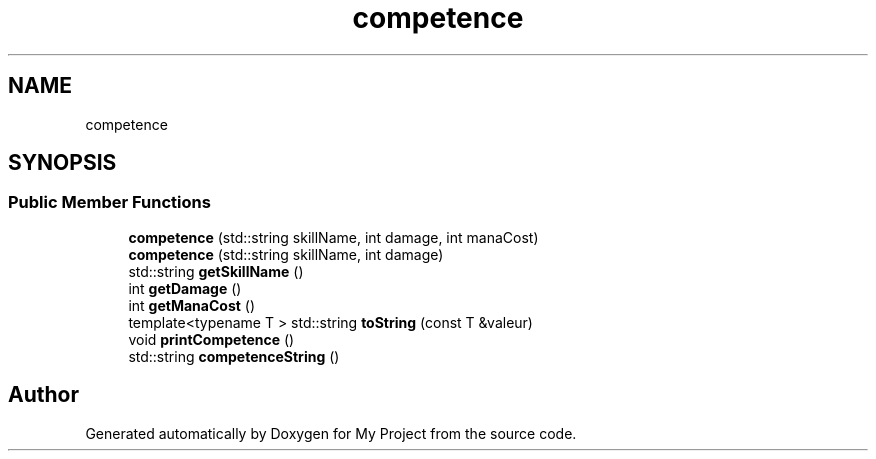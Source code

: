 .TH "competence" 3 "Fri Apr 21 2017" "My Project" \" -*- nroff -*-
.ad l
.nh
.SH NAME
competence
.SH SYNOPSIS
.br
.PP
.SS "Public Member Functions"

.in +1c
.ti -1c
.RI "\fBcompetence\fP (std::string skillName, int damage, int manaCost)"
.br
.ti -1c
.RI "\fBcompetence\fP (std::string skillName, int damage)"
.br
.ti -1c
.RI "std::string \fBgetSkillName\fP ()"
.br
.ti -1c
.RI "int \fBgetDamage\fP ()"
.br
.ti -1c
.RI "int \fBgetManaCost\fP ()"
.br
.ti -1c
.RI "template<typename T > std::string \fBtoString\fP (const T &valeur)"
.br
.ti -1c
.RI "void \fBprintCompetence\fP ()"
.br
.ti -1c
.RI "std::string \fBcompetenceString\fP ()"
.br
.in -1c

.SH "Author"
.PP 
Generated automatically by Doxygen for My Project from the source code\&.
